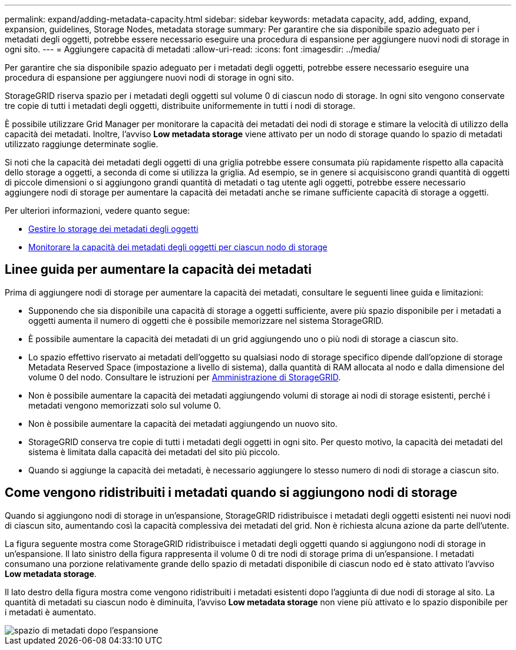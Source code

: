 ---
permalink: expand/adding-metadata-capacity.html 
sidebar: sidebar 
keywords: metadata capacity, add, adding, expand, expansion, guidelines, Storage Nodes, metadata storage 
summary: Per garantire che sia disponibile spazio adeguato per i metadati degli oggetti, potrebbe essere necessario eseguire una procedura di espansione per aggiungere nuovi nodi di storage in ogni sito. 
---
= Aggiungere capacità di metadati
:allow-uri-read: 
:icons: font
:imagesdir: ../media/


[role="lead"]
Per garantire che sia disponibile spazio adeguato per i metadati degli oggetti, potrebbe essere necessario eseguire una procedura di espansione per aggiungere nuovi nodi di storage in ogni sito.

StorageGRID riserva spazio per i metadati degli oggetti sul volume 0 di ciascun nodo di storage. In ogni sito vengono conservate tre copie di tutti i metadati degli oggetti, distribuite uniformemente in tutti i nodi di storage.

È possibile utilizzare Grid Manager per monitorare la capacità dei metadati dei nodi di storage e stimare la velocità di utilizzo della capacità dei metadati. Inoltre, l'avviso *Low metadata storage* viene attivato per un nodo di storage quando lo spazio di metadati utilizzato raggiunge determinate soglie.

Si noti che la capacità dei metadati degli oggetti di una griglia potrebbe essere consumata più rapidamente rispetto alla capacità dello storage a oggetti, a seconda di come si utilizza la griglia. Ad esempio, se in genere si acquisiscono grandi quantità di oggetti di piccole dimensioni o si aggiungono grandi quantità di metadati o tag utente agli oggetti, potrebbe essere necessario aggiungere nodi di storage per aumentare la capacità dei metadati anche se rimane sufficiente capacità di storage a oggetti.

Per ulteriori informazioni, vedere quanto segue:

* xref:../admin/managing-object-metadata-storage.adoc[Gestire lo storage dei metadati degli oggetti]
* xref:../monitor/monitoring-storage-capacity.adoc#monitor-object-metadata-capacity-for-each-storage-node[Monitorare la capacità dei metadati degli oggetti per ciascun nodo di storage]




== Linee guida per aumentare la capacità dei metadati

Prima di aggiungere nodi di storage per aumentare la capacità dei metadati, consultare le seguenti linee guida e limitazioni:

* Supponendo che sia disponibile una capacità di storage a oggetti sufficiente, avere più spazio disponibile per i metadati a oggetti aumenta il numero di oggetti che è possibile memorizzare nel sistema StorageGRID.
* È possibile aumentare la capacità dei metadati di un grid aggiungendo uno o più nodi di storage a ciascun sito.
* Lo spazio effettivo riservato ai metadati dell'oggetto su qualsiasi nodo di storage specifico dipende dall'opzione di storage Metadata Reserved Space (impostazione a livello di sistema), dalla quantità di RAM allocata al nodo e dalla dimensione del volume 0 del nodo. Consultare le istruzioni per xref:../admin/index.adoc[Amministrazione di StorageGRID].
* Non è possibile aumentare la capacità dei metadati aggiungendo volumi di storage ai nodi di storage esistenti, perché i metadati vengono memorizzati solo sul volume 0.
* Non è possibile aumentare la capacità dei metadati aggiungendo un nuovo sito.
* StorageGRID conserva tre copie di tutti i metadati degli oggetti in ogni sito. Per questo motivo, la capacità dei metadati del sistema è limitata dalla capacità dei metadati del sito più piccolo.
* Quando si aggiunge la capacità dei metadati, è necessario aggiungere lo stesso numero di nodi di storage a ciascun sito.




== Come vengono ridistribuiti i metadati quando si aggiungono nodi di storage

Quando si aggiungono nodi di storage in un'espansione, StorageGRID ridistribuisce i metadati degli oggetti esistenti nei nuovi nodi di ciascun sito, aumentando così la capacità complessiva dei metadati del grid. Non è richiesta alcuna azione da parte dell'utente.

La figura seguente mostra come StorageGRID ridistribuisce i metadati degli oggetti quando si aggiungono nodi di storage in un'espansione. Il lato sinistro della figura rappresenta il volume 0 di tre nodi di storage prima di un'espansione. I metadati consumano una porzione relativamente grande dello spazio di metadati disponibile di ciascun nodo ed è stato attivato l'avviso *Low metadata storage*.

Il lato destro della figura mostra come vengono ridistribuiti i metadati esistenti dopo l'aggiunta di due nodi di storage al sito. La quantità di metadati su ciascun nodo è diminuita, l'avviso *Low metadata storage* non viene più attivato e lo spazio disponibile per i metadati è aumentato.

image::../media/metadata_space_after_expansion.png[spazio di metadati dopo l'espansione]

